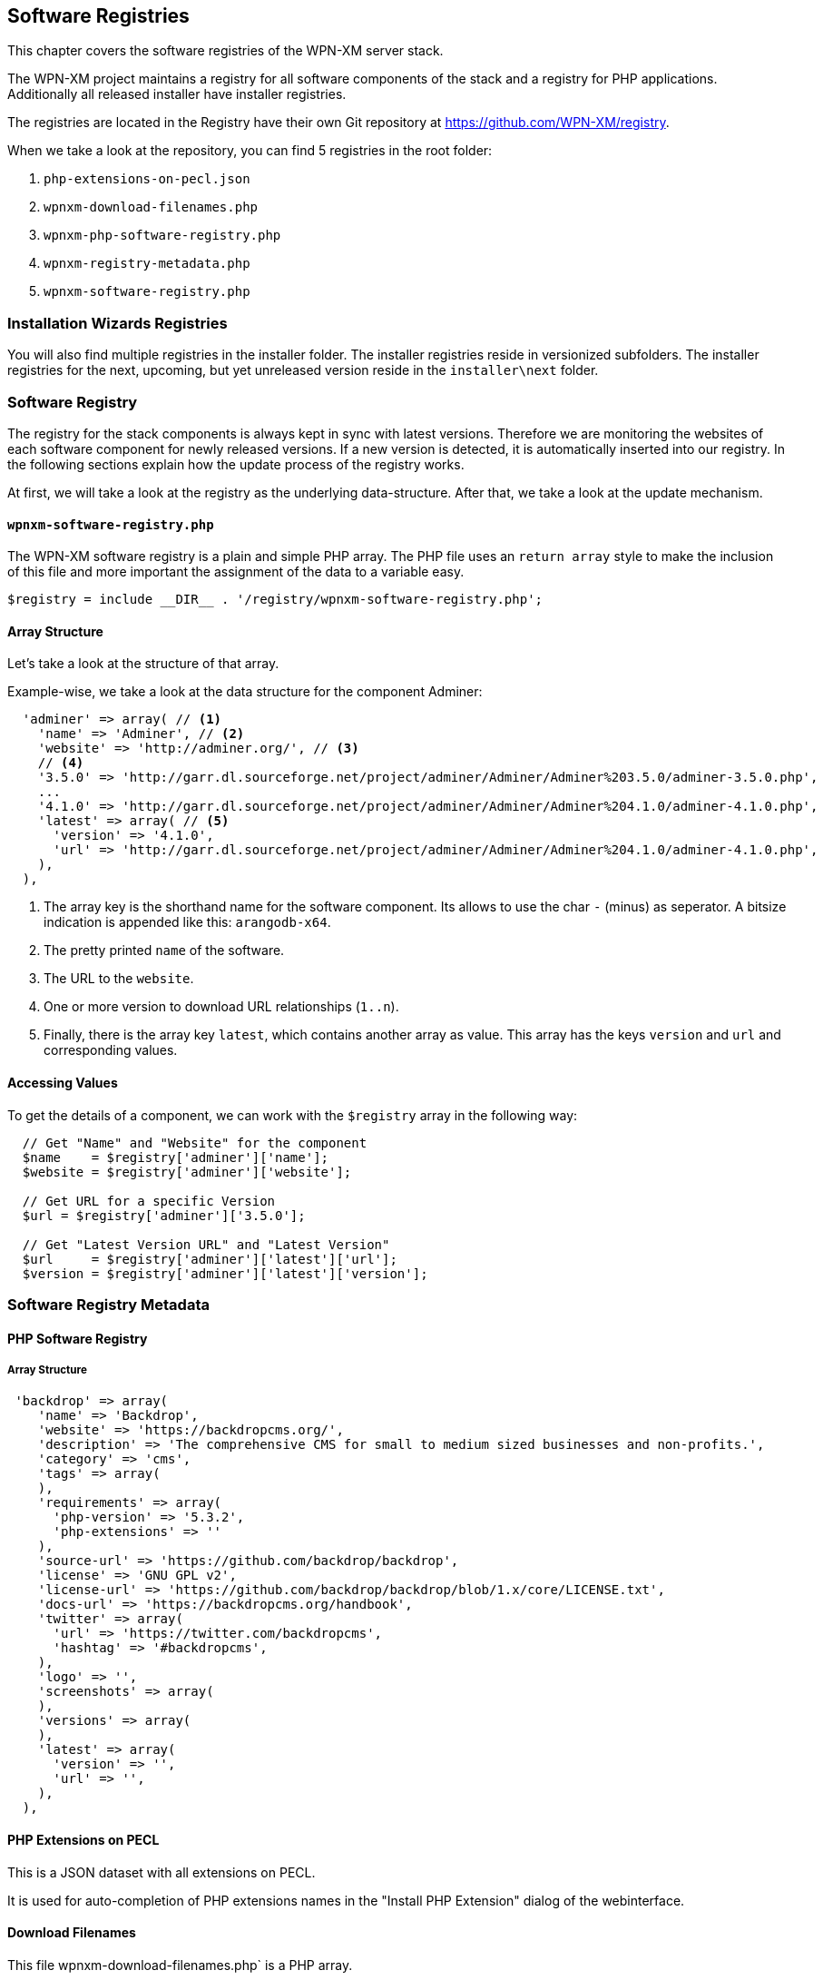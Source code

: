 == Software Registries

This chapter covers the software registries of the WPN-XM server stack.

The WPN-XM project maintains a registry for all software components of the stack and a registry for PHP applications.
Additionally all released installer have installer registries. 

The registries are located in the Registry have their own Git repository at https://github.com/WPN-XM/registry.

When we take a look at the repository, you can find 5 registries in the root folder:

1. `php-extensions-on-pecl.json` 
2. `wpnxm-download-filenames.php`
3. `wpnxm-php-software-registry.php`
4. `wpnxm-registry-metadata.php`
5. `wpnxm-software-registry.php`

=== Installation Wizards Registries

You will also find multiple registries in the installer folder.
The installer registries reside in versionized subfolders.
The installer registries for the next, upcoming, but yet unreleased version reside 
in the `installer\next` folder.

=== Software Registry

The registry for the stack components is always kept in sync with latest versions.
Therefore we are monitoring the websites of each software component for newly released versions.
If a new version is detected, it is automatically inserted into our registry.
In the following sections explain how the update process of the registry works.

At first, we will take a look at the registry as the underlying data-structure.
After that, we take a look at the update mechanism.

==== `wpnxm-software-registry.php` 

The WPN-XM software registry is a plain and simple PHP array.
The PHP file uses an `return array` style to make the inclusion of this file
and more important the assignment of the data to a variable easy. 
    
    $registry = include __DIR__ . '/registry/wpnxm-software-registry.php';

==== Array Structure

Let's take a look at the structure of that array.

Example-wise, we take a look at the data structure for the component Adminer:

```
  'adminer' => array( // <1>
    'name' => 'Adminer', // <2>
    'website' => 'http://adminer.org/', // <3>
    // <4>
    '3.5.0' => 'http://garr.dl.sourceforge.net/project/adminer/Adminer/Adminer%203.5.0/adminer-3.5.0.php',
    ...
    '4.1.0' => 'http://garr.dl.sourceforge.net/project/adminer/Adminer/Adminer%204.1.0/adminer-4.1.0.php',
    'latest' => array( // <5>
      'version' => '4.1.0',
      'url' => 'http://garr.dl.sourceforge.net/project/adminer/Adminer/Adminer%204.1.0/adminer-4.1.0.php',
    ),
  ),

```
<1> The array key is the shorthand name for the software component. Its allows to use the char `-` (minus) as seperator. A bitsize indication is appended like this:  `arangodb-x64`.
<2> The pretty printed `name` of the software.
<3> The URL to the `website`.
<4> One or more version to download URL relationships (`1..n`).
<5> Finally, there is the array key `latest`, which contains another array as value. This array has the keys `version` and `url` and corresponding values.

==== Accessing Values

To get the details of a component, we can work with the `$registry` array in the following way:

```
  // Get "Name" and "Website" for the component
  $name    = $registry['adminer']['name'];             
  $website = $registry['adminer']['website'];

  // Get URL for a specific Version
  $url = $registry['adminer']['3.5.0'];            

  // Get "Latest Version URL" and "Latest Version"
  $url     = $registry['adminer']['latest']['url'];    
  $version = $registry['adminer']['latest']['version'];
```

=== Software Registry Metadata

==== PHP Software Registry

===== Array Structure

```
 'backdrop' => array(
    'name' => 'Backdrop',
    'website' => 'https://backdropcms.org/',
    'description' => 'The comprehensive CMS for small to medium sized businesses and non-profits.',
    'category' => 'cms',
    'tags' => array(
    ),
    'requirements' => array(
      'php-version' => '5.3.2',
      'php-extensions' => ''
    ),
    'source-url' => 'https://github.com/backdrop/backdrop',
    'license' => 'GNU GPL v2',
    'license-url' => 'https://github.com/backdrop/backdrop/blob/1.x/core/LICENSE.txt',
    'docs-url' => 'https://backdropcms.org/handbook',
    'twitter' => array(
      'url' => 'https://twitter.com/backdropcms',
      'hashtag' => '#backdropcms',
    ),  
    'logo' => '',
    'screenshots' => array(
    ),
    'versions' => array(
    ),
    'latest' => array(
      'version' => '',
      'url' => '',
    ),
  ),
```

==== PHP Extensions on PECL

This is a JSON dataset with all extensions on PECL.

It is used for auto-completion of PHP extensions names in the "Install PHP
Extension" dialog of the webinterface.

==== Download Filenames

This file wpnxm-download-filenames.php` is a PHP array.

It defines the relationship between 

 * a "component" in the software registry (array key)  
 * and it's "filename" in the downloads directory.

**Why are we using normalizes filenames?*

The unmodified download filenames carry a lot of constantly changing pieces of
information on their filenames, e.g. version or bitsize information. While
hardcoding the original download filenames in the installers is possible,  it
implies a lot of maintainance effort for keeping them up to date. That's why we
are normalizing the download filenames by removing all changing parts.

We end up with static, normalizes filenames. The filenames are used during
downloading of components as the "download target" file name.
